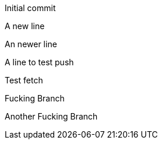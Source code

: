 Initial commit

A new line

An newer line

A line to test push

Test fetch

Fucking Branch

Another Fucking Branch

